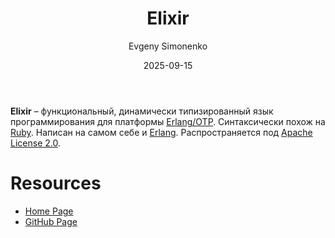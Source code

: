 :PROPERTIES:
:ID:       9581d2d2-231d-4951-8fa5-84ec69bfcf90
:END:
#+TITLE: Elixir
#+AUTHOR: Evgeny Simonenko
#+LANGUAGE: Russian
#+LICENSE: CC BY-SA 4.0
#+DATE: 2025-09-15
#+FILETAGS: :programming-languages:functional-programmnig:erlang:

*Elixir* -- функциональный, динамически типизированный язык программирования для платформы [[id:07ca35fc-df2e-4096-bd7c-38d9738c39a5][Erlang/OTP]]. Синтаксически похож на [[id:c59ca1fe-0c01-4606-8f27-f88fbaa3939f][Ruby]]. Написан на самом себе и [[id:dcc71021-c02e-42a1-900f-a708a7efd67b][Erlang]]. Распространяется под [[id:08533ad8-83e1-4aac-bc71-3bf60d141e20][Apache License 2.0]].

* Resources

- [[https://elixir-lang.org/][Home Page]]
- [[https://github.com/elixir-lang/elixir][GitHub Page]]
